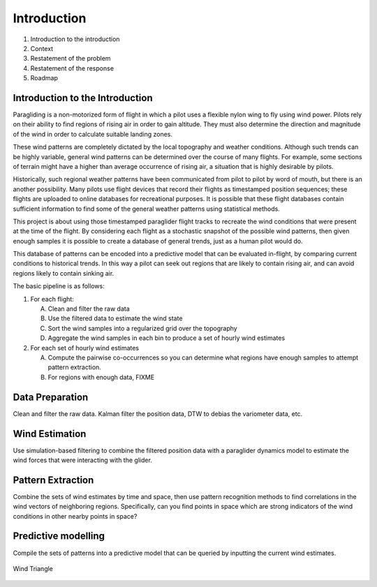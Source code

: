 ************
Introduction
************

1. Introduction to the introduction
2. Context
3. Restatement of the problem
4. Restatement of the response
5. Roadmap


Introduction to the Introduction
================================

Paragliding is a non-motorized form of flight in which a pilot uses a flexible
nylon wing to fly using wind power. Pilots rely on their ability to find
regions of rising air in order to gain altitude. They must also determine the
direction and magnitude of the wind in order to calculate suitable landing
zones.

These wind patterns are completely dictated by the local topography and
weather conditions. Although such trends can be highly  variable, general wind
patterns can be determined over the course of many flights. For example, some
sections of terrain might have a higher than average occurrence of rising air,
a situation that is highly desirable by pilots.

Historically, such regional weather patterns have been communicated from pilot
to pilot by word of mouth, but there is an another possibility. Many pilots
use flight devices that record their flights as timestamped position
sequences; these flights are uploaded to online databases for recreational
purposes. It is possible that these flight databases contain sufficient
information to find some of the general weather patterns using statistical
methods.

This project is about using those timestamped paraglider flight tracks to
recreate the wind conditions that were present at the time of the flight.
By considering each flight as a stochastic snapshot of the possible wind
patterns, then given enough samples it is possible to create a database of
general trends, just as a human pilot would do.

This database of patterns can be encoded into a predictive model that can be
evaluated in-flight, by comparing current conditions to historical trends. In
this way a pilot can seek out regions that are likely to contain rising air,
and can avoid regions likely to contain sinking air.

The basic pipeline is as follows:

1. For each flight:

   A. Clean and filter the raw data

   B. Use the filtered data to estimate the wind state

   C. Sort the wind samples into a regularized grid over the topography

   D. Aggregate the wind samples in each bin to produce a set of hourly wind
      estimates

2. For each set of hourly wind estimates

   A. Compute the pairwise co-occurrences so you can determine what regions
      have enough samples to attempt pattern extraction.

   B. For regions with enough data, FIXME


Data Preparation
================

Clean and filter the raw data. Kalman filter the position data, DTW to debias
the variometer data, etc.


Wind Estimation
===============

Use simulation-based filtering to combine the filtered position data with
a paraglider dynamics model to estimate the wind forces that were interacting
with the glider.


Pattern Extraction
==================

Combine the sets of wind estimates by time and space, then use pattern
recognition methods to find correlations in the wind vectors of neighboring
regions. Specifically, can you find points in space which are strong
indicators of the wind conditions in other nearby points in space?


Predictive modelling
====================

Compile the sets of patterns into a predictive model that can be queried by
inputting the current wind estimates.

.. figure:: images/wind_triangle.*
    :alt: Wind Triangle
    :align: center

    Wind Triangle
